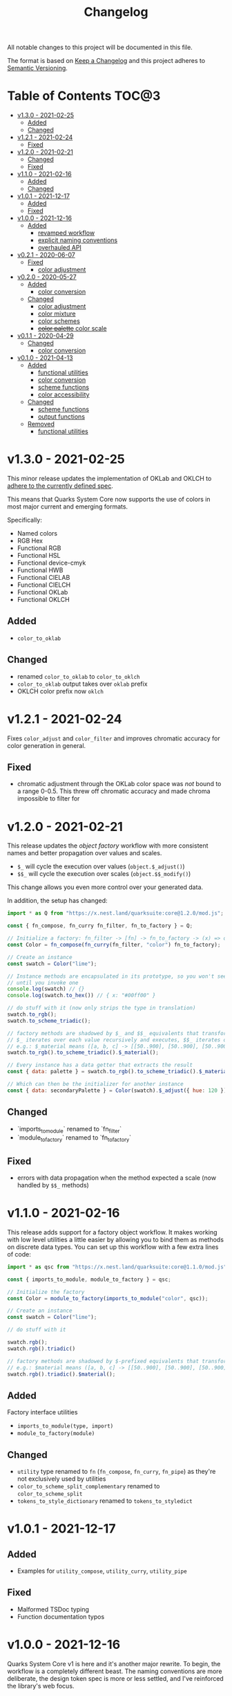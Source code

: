 #+TITLE: Changelog

All notable changes to this project will be documented in this file.

The format is based on [[https://keepachangelog.com/en/1.0.0/][Keep a Changelog]] and this project adheres to [[https://semver.org/spec/v2.0.0.html][Semantic Versioning]].

* Table of Contents :TOC@3:
- [[#v130---2021-02-25][v1.3.0 - 2021-02-25]]
  - [[#added][Added]]
  - [[#changed][Changed]]
- [[#v121---2021-02-24][v1.2.1 - 2021-02-24]]
  - [[#fixed][Fixed]]
- [[#v120---2021-02-21][v1.2.0 - 2021-02-21]]
  - [[#changed-1][Changed]]
  - [[#fixed-1][Fixed]]
- [[#v110---2021-02-16][v1.1.0 - 2021-02-16]]
  - [[#added-1][Added]]
  - [[#changed-2][Changed]]
- [[#v101---2021-12-17][v1.0.1 - 2021-12-17]]
  - [[#added-2][Added]]
  - [[#fixed-2][Fixed]]
- [[#v100---2021-12-16][v1.0.0 - 2021-12-16]]
  - [[#added-3][Added]]
    - [[#revamped-workflow][revamped workflow]]
    - [[#explicit-naming-conventions][explicit naming conventions]]
    - [[#overhauled-api][overhauled API]]
- [[#v021---2020-06-07][v0.2.1 - 2020-06-07]]
  - [[#fixed-3][Fixed]]
    - [[#color-adjustment][color adjustment]]
- [[#v020---2020-05-27][v0.2.0 - 2020-05-27]]
  - [[#added-4][Added]]
    - [[#color-conversion][color conversion]]
  - [[#changed-3][Changed]]
    - [[#color-adjustment-1][color adjustment]]
    - [[#color-mixture][color mixture]]
    - [[#color-schemes][color schemes]]
    - [[#color-palette-color-scale][+color palette+ color scale]]
- [[#v011---2020-04-29][v0.1.1 - 2020-04-29]]
  - [[#changed-4][Changed]]
    - [[#color-conversion-1][color conversion]]
- [[#v010---2021-04-13][v0.1.0 - 2021-04-13]]
  - [[#added-5][Added]]
    - [[#functional-utilities][functional utilities]]
    - [[#color-conversion-2][color conversion]]
    - [[#scheme-functions][scheme functions]]
    - [[#color-accessibility][color accessibility]]
  - [[#changed-5][Changed]]
    - [[#scheme-functions-1][scheme functions]]
    - [[#output-functions][output functions]]
  - [[#removed][Removed]]
    - [[#functional-utilities-1][functional utilities]]

* v1.3.0 - 2021-02-25

This minor release updates the implementation of OKLab and OKLCH to [[https://www.w3.org/TR/css-color-4/#specifying-oklab-oklch][adhere to the currently defined spec]].

This means that Quarks System Core now supports the use of colors in most major current and emerging formats.

Specifically:

+ Named colors
+ RGB Hex
+ Functional RGB
+ Functional HSL
+ Functional device-cmyk
+ Functional HWB
+ Functional CIELAB
+ Functional CIELCH
+ Functional OKLab
+ Functional OKLCH

** Added

+ =color_to_oklab=

** Changed

+ renamed =color_to_oklab= to =color_to_oklch=
+ =color_to_oklab= output takes over =oklab= prefix
+ OKLCH color prefix now =oklch=

* v1.2.1 - 2021-02-24

Fixes =color_adjust= and =color_filter= and improves chromatic accuracy for color generation in general.

** Fixed

+ chromatic adjustment through the OKLab color space was /not/ bound to a range 0-0.5. This threw off chromatic accuracy
  and made chroma impossible to filter for

* v1.2.0 - 2021-02-21

This release updates the /object factory/ workflow with more consistent names and better propagation over values and
scales.

+ =$_= will cycle the execution over values (=object.$_adjust()=)
+ =$$_= will cycle the execution over scales (=object.$$_modify()=)

This change allows you even more control over your generated data.

In addition, the setup has changed:

#+BEGIN_SRC js
import * as Q from "https://x.nest.land/quarksuite:core@1.2.0/mod.js";

const { fn_compose, fn_curry fn_filter, fn_to_factory } = Q;

// Initialize a factory: fn_filter -> [fn] -> fn_to_factory -> (x) => object
const Color = fn_compose(fn_curry(fn_filter, "color") fn_to_factory);

// Create an instance
const swatch = Color("lime");

// Instance methods are encapsulated in its prototype, so you won't see the data
// until you invoke one
console.log(swatch) // {}
console.log(swatch.to_hex()) // { x: "#00ff00" }

// do stuff with it (now only strips the type in translation)
swatch.to_rgb();
swatch.to_scheme_triadic();

// factory methods are shadowed by $_ and $$_ equivalents that transform data recursively.
// $_ iterates over each value recursively and executes, $$_ iterates over scales of values and executes
// e.g.: $_material means ([a, b, c] -> [[50..900], [50..900], [50..900]])
swatch.to_rgb().to_scheme_triadic().$_material();

// Every instance has a data getter that extracts the result
const { data: palette } = swatch.to_rgb().to_scheme_triadic().$_material();

// Which can then be the initializer for another instance
const { data: secondaryPalette } = Color(swatch).$_adjust({ hue: 120 });
#+END_SRC

** Changed

+ `imports_to_module` renamed to `fn_filter`
+ `module_to_factory` renamed to `fn_to_factory`

** Fixed

+ errors with data propagation when the method expected a scale (now handled by =$$_= methods)

* v1.1.0 - 2021-02-16

This release adds support for a factory object workflow. It makes working with low level utilities a little easier by
allowing you to bind them as methods on discrete data types. You can set up this workflow with a few extra lines of
code:

#+BEGIN_SRC js
import * as qsc from "https://x.nest.land/quarksuite:core@1.1.0/mod.js";

const { imports_to_module, module_to_factory } = qsc;

// Initialize the factory
const Color = module_to_factory(imports_to_module("color", qsc));

// Create an instance
const swatch = Color("lime");

// do stuff with it

swatch.rgb();
swatch.rgb().triadic()

// factory methods are shadowed by $-prefixed equivalents that transform data recursively.
// e.g.: $material means ([a, b, c] -> [[50..900], [50..900], [50..900]])
swatch.rgb().triadic().$material();
#+END_SRC

** Added

Factory interface utilities

+ =imports_to_module(type, import)=
+ =module_to_factory(module)=

** Changed

+ =utility= type renamed to =fn= (=fn_compose=, =fn_curry=, =fn_pipe=) as they're not exclusively used by utilities
+ =color_to_scheme_split_complementary= renamed to =color_to_scheme_split=
+ =tokens_to_style_dictionary= renamed to =tokens_to_styledict=

* v1.0.1 - 2021-12-17

** Added

+ Examples for =utility_compose=, =utility_curry=, =utility_pipe=

** Fixed

+ Malformed TSDoc typing
+ Function documentation typos

* v1.0.0 - 2021-12-16

Quarks System Core v1 is here and it's another major rewrite. To begin, the workflow is a completely
different beast. The naming conventions are more deliberate, the design token spec is more or less
settled, and I've reinforced the library's web focus.

** Added

*** revamped workflow

+ Basic: automatic token generation via bootstrapper
+ Intermediate: manual token generation via formulas
+ Advanced: granular token generation via utilities

*** explicit naming conventions

+ =PascalCase= for bootstrapper/formulas
+ =snake_case= for utilities/exporters
+ conventional =camelCase= for internal functionality

*** overhauled API

+ too much to list, recommend [[https://observablehq.com/@cr-jr/qsc-api][reading it]]

* v0.2.1 - 2020-06-07

** Fixed

*** color adjustment

+ bug where the presence of alpha component was implemented in standard LCh(ab) instead of Oklab,
  which rendered the color adjustment achromatic

* v0.2.0 - 2020-05-27

** Added

*** color conversion

+ Added /non-standard/ Oklab (LCh) color format support

** Changed

*** color adjustment

+ All color adjustment functions are now implemented through the Oklab color space for better hue
  linearity and lightness/chroma predictions
+ Adjustments are perceptually uniform and blue hues no longer shift toward purple

*** color mixture

+ Color mixing now uses simpler interpolation formula through the Oklab color space

*** color schemes

+ All basic color schemes have their output explicitly slotted into a fixed scale. This means
  =custom()= is the only true dyanamic color scheme generator. Use it carefully

*** +color palette+ color scale

+ =color_palette.js= module renamed to =color_scale.js= (which is a better description of its purpose)
+ New interpolation formula makes =contrast= parameter slightly more sensitive (particularly with shades)

* v0.1.1 - 2020-04-29

** Changed

*** color conversion

+ refactored conversion logic to be simpler

* v0.1.0 - 2021-04-13

The initial release of Quarks System Core adds several improvements over QuarkSuite 1. For a full
overview of what's different from legacy, consult the [[https://github.com/quarksuite/legacy/blob/master/CHANGELOG.md#v500---2020-12-05][Changelog of QuarkSuite 1]].

This project no longer relies on Node or NPM and is instead served directly from the Arweave
permaweb via [[https://nest.land][nest.land]]. Use =https://x.nest.land/quarksuite:core/mod.js= in a browser console or in
your scripts to get started.

TypeScript is also gone to remove the compile step that would conflict with using the library in its
target environments. Basic type information is provided for development via TSDoc comments.

Top level source files are now modules by default, and the below modules should be preferred for importing:

+ =mod.js=: the entry point for the entire public API (aggregates the following)
  - =utilities.js=: contains advanced functional utilities
  - =color.js=: contains all color functions
  - =typography.js=: contains all typography functions
  - =modular_scale.js=: contains all functions for using modular scales
  - =design_tokens.js=: contains all build functions

Lastly, I've used literate programming through the development of Quarks System Core to clarify the
implementation details, so you'll find [[https://github.com/quarksuite/core/blob/main/README.org#source-code][the documentation is also the source]].

** Added

*** functional utilities

+ =compose= function for straightforward composition

*** color conversion

+ =device-cmyk=, =hwb=, =lab=, =lch= CSS formats now valid

*** scheme functions

+ simplified =analogous=, =splitComplementary=, =triadic=, =tetradic/dualComplementary=, =square=
  functions provided for basic schemes; no longer need to set modifiers

*** color accessibility

+ =contrast= function for validating or filtering palettes with WCAG color contrast ratios
  recommendations

** Changed

*** scheme functions

+ output of basic schemes slightly rearranged
+ =custom= color scheme generation modified to create colors around the input color symmetrically

*** output functions

+ =yaml= data export added
+ =tw= changed to =tailwind=
+ =sd= changed to =styledict=

** Removed

*** functional utilities

+ =bind= scrapped in favor of JavaScript's native =Function.bind=
